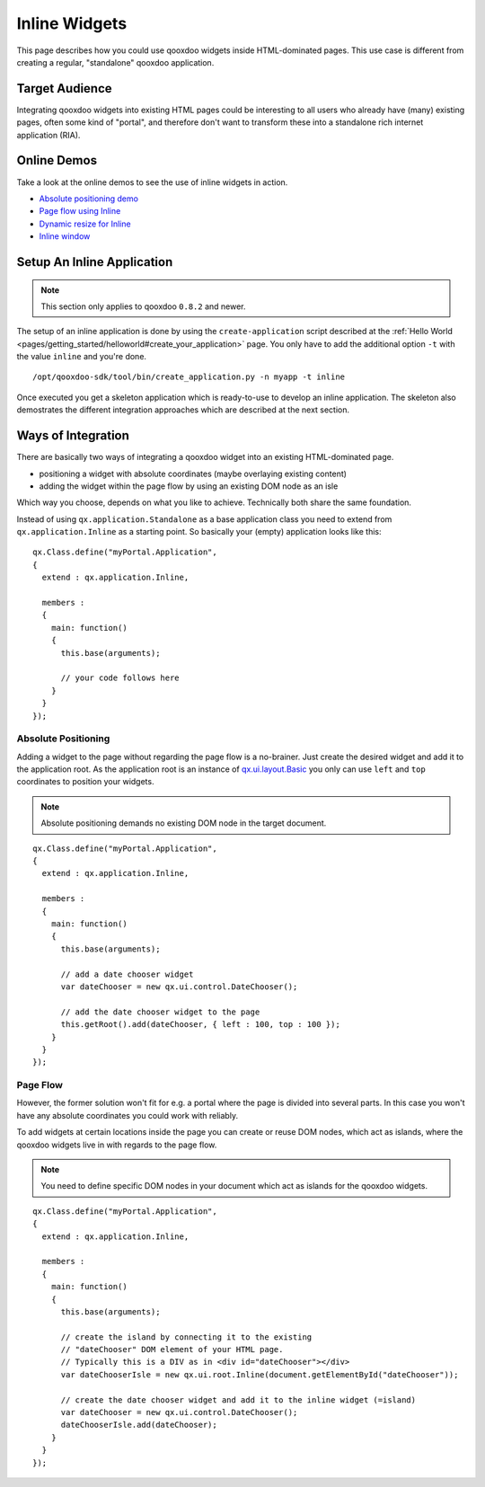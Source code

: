 .. _pages/gui_toolkit/ui_inline#inline_widgets:

Inline Widgets
**************

This page describes how you could use qooxdoo widgets inside HTML-dominated pages. This use case is different from creating a regular, "standalone" qooxdoo application.

.. _pages/gui_toolkit/ui_inline#target_audience:

Target Audience
===============

Integrating qooxdoo widgets into existing HTML pages could be interesting to all users who already have (many) existing pages, often some kind of "portal",  and therefore don't want to transform these into a standalone rich internet application (RIA). 

.. _pages/gui_toolkit/ui_inline#online_demos:

Online Demos
============

Take a look at the online demos to see the use of inline widgets in action.

* `Absolute positioning demo <http://demo.qooxdoo.org/%{version}/demobrowser/demo/root/Page.html>`_
* `Page flow using Inline <http://demo.qooxdoo.org/%{version}/demobrowser/demo/root/Inline.html>`_
* `Dynamic resize for Inline <http://demo.qooxdoo.org/%{version}/demobrowser/demo/root/Inline_Dynamic_Resize.html>`_
* `Inline window <http://demo.qooxdoo.org/%{version}/demobrowser/demo/root/Inline_Window.html>`_

.. _pages/gui_toolkit/ui_inline#setup_an_inline_application:

Setup An Inline Application
===========================

.. note::

  This section only applies to qooxdoo ``0.8.2`` and newer.

The setup of an inline application is done by using the ``create-application`` script described at the :ref:`Hello World <pages/getting_started/helloworld#create_your_application>` page. You only have to add the additional option ``-t`` with the value ``inline`` and you're done.

::

  /opt/qooxdoo-sdk/tool/bin/create_application.py -n myapp -t inline

Once executed you get a skeleton application which is ready-to-use to develop an inline application. The skeleton also demostrates the different integration approaches which are described at the next section.

.. _pages/gui_toolkit/ui_inline#ways_of_integration:

Ways of Integration
===================

There are basically two ways of integrating a qooxdoo widget into an existing HTML-dominated page.

* positioning a widget with absolute coordinates (maybe overlaying existing content)
* adding the widget within the page flow by using an existing DOM node as an isle

Which way you choose, depends on what you like to achieve. Technically both share the same foundation. 

Instead of using ``qx.application.Standalone`` as a base application class you need to extend from ``qx.application.Inline`` as a starting point. So basically your (empty) application looks like this:

::

  qx.Class.define("myPortal.Application",
  {
    extend : qx.application.Inline,

    members :
    {
      main: function()
      {
        this.base(arguments);

        // your code follows here
      }
    }
  });

.. _pages/gui_toolkit/ui_inline#absolute_positioning:

Absolute Positioning
--------------------

Adding a widget to the page without regarding the page flow is a no-brainer. Just create the desired widget and add it to the application root. As the application root is an instance of `qx.ui.layout.Basic <http://demo.qooxdoo.org/%{version}/apiviewer/#qx.ui.layout.Basic>`_ you only can use ``left`` and ``top`` coordinates to position your widgets.

.. note::

  Absolute positioning demands no existing DOM node in the target document.

::

  qx.Class.define("myPortal.Application",
  {
    extend : qx.application.Inline,

    members :
    {
      main: function()
      {
        this.base(arguments);

        // add a date chooser widget
        var dateChooser = new qx.ui.control.DateChooser();

        // add the date chooser widget to the page
        this.getRoot().add(dateChooser, { left : 100, top : 100 });
      }
    }
  });

.. _pages/gui_toolkit/ui_inline#page_flow:

Page Flow
---------

However, the former solution won't fit for e.g. a portal where the page is divided into several parts. In this case you won't have any absolute coordinates you could work with reliably.

To add widgets at certain locations inside the page you can create or reuse DOM nodes, which act as islands, where the qooxdoo widgets live in with regards to the page flow.

.. note::

  You need to define specific DOM nodes in your document which act as islands for the qooxdoo widgets.

::

  qx.Class.define("myPortal.Application",
  {
    extend : qx.application.Inline,

    members :
    {
      main: function()
      {
        this.base(arguments);

        // create the island by connecting it to the existing
        // "dateChooser" DOM element of your HTML page.
        // Typically this is a DIV as in <div id="dateChooser"></div>
        var dateChooserIsle = new qx.ui.root.Inline(document.getElementById("dateChooser"));

        // create the date chooser widget and add it to the inline widget (=island)
        var dateChooser = new qx.ui.control.DateChooser();
        dateChooserIsle.add(dateChooser);
      }
    }
  });


